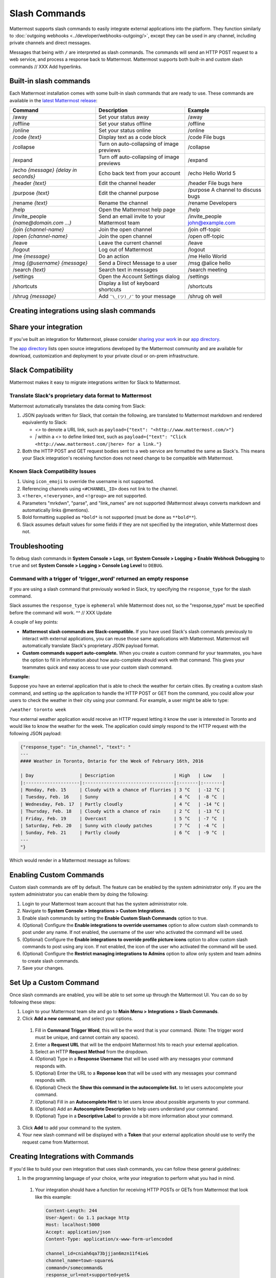 .. _slash-commands:

Slash Commands
==============

Mattermost supports slash commands to easily integrate external applications into the platform. They function similarly to :doc:`outgoing webhooks <../developer/webhooks-outgoing/>`, except they can be used in any channel, including private channels and direct messages.

Messages that being with ``/`` are interpreted as slash commands. The commands will send an HTTP POST request to a web service, and process a response back to Mattermost. Mattermost supports both built-in and custom slash commands // XXX Add hyperlinks.

Built-in slash commands
------------------------

Each Mattermost installation comes with some built-in slash commands that are ready to use. These commands are available in the `latest Mattermost release <https://about.mattermost.com/download/>`_:

.. csv-table::
    :header: "Command", "Description", "Example"

    "/away", "Set your status away", "/away"
    "/offline", "Set your status offline", "/offline"
    "/online", "Set your status online", "/online"
    "/code *{text}*", "Display text as a code block", "/code File bugs"
    "/collapse", "Turn on auto-collapsing of image previews", "/collapse"
    "/expand", "Turn off auto-collapsing of image previews", "/expand"
    "/echo *{message}* *{delay in seconds}*", "Echo back text from your account", "/echo Hello World 5"
    "/header *{text}*", "Edit the channel header", "/header File bugs here"
    "/purpose *{text}*", "Edit the channel purpose", "/purpose A channel to discuss bugs"
    "/rename *{text}*", "Rename the channel", "/rename Developers"
    "/help", "Open the Mattermost help page", "/help"
    "/invite_people *{name@domain.com ...}*", "Send an email invite to your Mattermost team","/invite_people john@example.com"
    "/join *{channel-name}*", "Join the open channel", "/join off-topic"
    "/open *{channel-name}*", "Join the open channel", "/open off-topic"
    "/leave", "Leave the current channel", "/leave"
    "/logout", "Log out of Mattermost", "/logout"
    "/me *{message}*", "Do an action", "/me Hello World"
    "/msg *{@username}* *{message}*", "Send a Direct Message to a user", "/msg @alice hello"
    "/search *{text}*", "Search text in messages", "/search meeting"
    "/settings", "Open the Account Settings dialog", "/settings"
    "/shortcuts", "Display a list of keyboard shortcuts", "/shortcuts"
    "/shrug *{message}*", "Add ``¯\_(ツ)_/¯`` to your message", "/shrug oh well"

Creating integrations using slash commands
----------------------------------------------

Share your integration
-----------------------

If you've built an integration for Mattermost, please consider `sharing your work <https://www.mattermost.org/share-your-mattermost-projects/>`_ in our `app directory <https://about.mattermost.com/default-app-directory/>`_.

The `app directory <https://about.mattermost.com/default-app-directory/>`_ lists open source integrations developed by the Mattermost community and are available for download, customization and deployment to your private cloud or on-prem infrastructure.

Slack Compatibility
-------------------

Mattermost makes it easy to migrate integrations written for Slack to Mattermost. 

Translate Slack's proprietary data format to Mattermost
~~~~~~~~~~~~~~~~~~~~~~~~~~~~~~~~~~~~~~~~~~~~~~~~~~~~~~~~

Mattermost automatically translates the data coming from Slack:

1. JSON payloads written for Slack, that contain the following, are translated to Mattermost markdown and rendered equivalently to Slack:
   
   - *<>* to denote a URL link, such as ``payload={"text": "<http://www.mattermost.com/>"}``
   - *|* within a *<>* to define linked text, such as ``payload={"text": "Click <http://www.mattermost.com/|here> for a link."}``

2. Both the HTTP POST and GET request bodies sent to a web service are formatted the same as Slack's. This means your Slack integration's receiving function does not need change to be compatible with Mattermost.
  
Known Slack Compatibility Issues
~~~~~~~~~~~~~~~~~~~~~~~~~~~~~~~~

1. Using ``icon_emoji`` to override the username is not supported.
2. Referencing  channels using ``<#CHANNEL_ID>`` does not link to the channel.
3. ``<!here>``, ``<!everyone>``, and ``<!group>`` are not supported.
4. Parameters "mrkdwn", "parse", and "link_names" are not supported (Mattermost always converts markdown and automatically links @mentions).
5. Bold formatting supplied as ``*bold*`` is not supported (must be done as ``**bold**``).
6. Slack assumes default values for some fields if they are not specified by the integration, while Mattermost does not.

Troubleshooting
---------------

To debug slash commands in **System Console > Logs**, set **System Console > Logging > Enable Webhook Debugging** to ``true`` and set **System Console > Logging > Console Log Level** to ``DEBUG``.

Command with a trigger of 'trigger_word' returned an empty response
~~~~~~~~~~~~~~~~~~~~~~~~~~~~~~~~~~~~~~~~~~~~~~~~~~~~~~~~~~~~~~~~~~~~

If you are using a slash command that previously worked in Slack, try specifying the ``response_type`` for the slash command. 

Slack assumes the ``response_type`` is ``ephemeral`` while Mattermost does not, so the "response_type" must be specified before the command will work.
^^ // XXX Update







A couple of key points:

- **Mattermost slash commands are Slack-compatible.** If you have used Slack's slash commands previously to interact with external applications, you can reuse those same applications with Mattermost. Mattermost will automatically translate Slack's proprietary JSON payload format.
- **Custom commands support auto-complete.** When you create a custom command for your teammates, you have the option to fill in information about how auto-complete should work with that command. This gives your teammates quick and easy access to use your custom slash command.

**Example:**

Suppose you have an external application that is able to check the weather for certain cities. By creating a custom slash command, and setting up the application to handle the HTTP POST or GET from the command, you could allow your users to check the weather in their city using your command. For example, a user might be able to type:

``/weather toronto week``

Your external weather application would receive an HTTP request letting it know the user is interested in Toronto and would like to know the weather for the week. The application could simply respond to the HTTP request with the following JSON payload:

.. code-block:: Text

  {"response_type": "in_channel", "text": "
  ---
  #### Weather in Toronto, Ontario for the Week of February 16th, 2016

  | Day                 | Description                      | High   | Low    |
  |:--------------------|:---------------------------------|:-------|:-------|
  | Monday, Feb. 15     | Cloudy with a chance of flurries | 3 °C   | -12 °C |
  | Tuesday, Feb. 16    | Sunny                            | 4 °C   | -8 °C  |
  | Wednesday, Feb. 17  | Partly cloudly                   | 4 °C   | -14 °C |
  | Thursday, Feb. 18   | Cloudy with a chance of rain     | 2 °C   | -13 °C |
  | Friday, Feb. 19     | Overcast                         | 5 °C   | -7 °C  |
  | Saturday, Feb. 20   | Sunny with cloudy patches        | 7 °C   | -4 °C  |
  | Sunday, Feb. 21     | Partly cloudy                    | 6 °C   | -9 °C  |
  ---
  "}

Which would render in a Mattermost message as follows:

.. image:: ../images/weatherBot.PNG
  :alt: Shows what the JSON payload renders as in Mattermost

Enabling Custom Commands
------------------------

Custom slash commands are off by default. The feature can be enabled by the system administrator only. If you are the system administrator you can enable them by doing the following:

1. Login to your Mattermost team account that has the system administrator role.
2. Navigate to **System Console > Integrations > Custom Integrations**.
3. Enable slash commands by setting the **Enable Custom Slash Commands** option to true.
4. (Optional) Configure the **Enable integrations to override usernames** option to allow custom slash commands to post under any name. If not enabled, the username of the user who activated the command will be used.
5. (Optional) Configure the **Enable integrations to override profile picture icons** option to allow custom slash commands to post using any icon. If not enabled, the icon of the user who activated the command will be used.
6. (Optional) Configure the **Restrict managing integrations to Admins** option to allow only system and team admins to create slash commands.
7. Save your changes.

Set Up a Custom Command
---------------------------

Once slash commands are enabled, you will be able to set some up through the Mattermost UI. You can do so by following these steps:

1. Login to your Mattermost team site and go to **Main Menu > Integrations > Slash Commands**.
2. Click **Add a new command**, and select your options.
  1. Fill in **Command Trigger Word**, this will be the word that is your command. (Note: The trigger word must be unique, and cannot contain any spaces).
  2. Enter a **Request URL** that will be the endpoint Mattermost hits to reach your external application.
  3. Select an HTTP **Request Method** from the dropdown.
  4. (Optional) Type in a **Response Username** that will be used with any messages your command responds with.
  5. (Optional) Enter the URL to a **Reponse Icon** that will be used with any messages your command responds with.
  6. (Optional) Check the **Show this command in the autocomplete list.** to let users autocomplete your command.
  7. (Optional) Fill in an **Autocomplete Hint** to let users know about possible arguments to your command.
  8. (Optional) Add an **Autocomplete Description** to help users understand your command.
  9. (Optional) Type in a **Descriptive Label** to provide a bit more information about your command.
3. Click **Add** to add your command to the system.
4. Your new slash command will be displayed with a **Token** that your external application should use to verify the request came from Mattermost.

Creating Integrations with Commands
-----------------------------------

If you'd like to build your own integration that uses slash commands, you can follow these general guidelines:

1. In the programming language of your choice, write your integration to perform what you had in mind.
  1. Your integration should have a function for receiving HTTP POSTs or GETs from Mattermost that look like this example:

    .. code-block:: text

      Content-Length: 244
      User-Agent: Go 1.1 package http
      Host: localhost:5000
      Accept: application/json
      Content-Type: application/x-www-form-urlencoded

      channel_id=cniah6qa73bjjjan6mzn11f4ie&
      channel_name=town-square&
      command=/somecommand&
      response_url=not+supported+yet&
      team_domain=someteam&
      team_id=rdc9bgriktyx9p4kowh3dmgqyc&
      text=hello+world&
      token=xr3j5x3p4pfk7kk6ck7b4e6ghh&
      user_id=c3a4cqe3dfy6dgopqt8ai3hydh&
      user_name=somename

  2. Your integration must have a configurable **MATTERMOST_TOKEN** variable that is the Token given to you when you set up the custom command in Mattermost as described in the previous section. This configurable **MATTERMOST_TOKEN** must match the token in the request body so your application can be sure the request came from Mattermost
  3. If you want your integration to post a message back to the same channel, it can respond to the HTTP POST request from Mattermost with a JSON response body similar to this example:

    .. code-block:: javascript

      {
        "response_type": "in_channel",
        "text": "This is some response text.",
        "username": "robot",
        "icon_url": "https://www.mattermost.org/wp-content/uploads/2016/04/icon.png"
      }

    - Change ``response_type`` to "ephemeral" to have the message appear temporarily and only display to the user who activated the command.
    - Use the field ``goto_location`` with a URL as the value to redirect the user of the command to a webpage.
    - Use the fields ``username`` and ``icon_url`` to set the username and icon for the message.

2. Set up your integration running on Heroku, an AWS server, or a server of your own to start using your application from within Mattermost

Additional Notes:

1. As mentioned previously, markdown can be used to create richly formatted responses, for example: ``{"text": "# A Header\nThe _text_ below **the** header."}`` creates a messages with a header, a carriage return, italicized text for "text" and bold text for "the".

2. Including ``@username`` will trigger a mention notification for the person with the specified username, and channels can be mentioned by including *@channel* or *<!channel>*. For example:  ``{"text": "<!channel> this is a notification"}`` would create a message that mentions *@channel*

3. If the text in a response is longer than 4000 characters, the message is split into multiple consecutive posts, each within the 4000 character limit.
